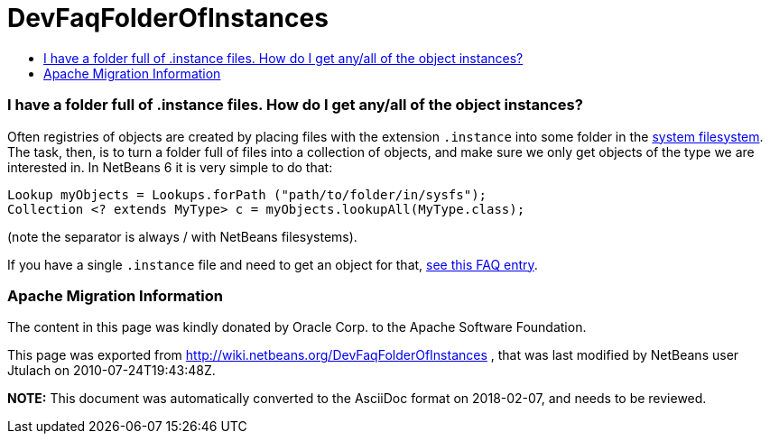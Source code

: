 // 
//     Licensed to the Apache Software Foundation (ASF) under one
//     or more contributor license agreements.  See the NOTICE file
//     distributed with this work for additional information
//     regarding copyright ownership.  The ASF licenses this file
//     to you under the Apache License, Version 2.0 (the
//     "License"); you may not use this file except in compliance
//     with the License.  You may obtain a copy of the License at
// 
//       http://www.apache.org/licenses/LICENSE-2.0
// 
//     Unless required by applicable law or agreed to in writing,
//     software distributed under the License is distributed on an
//     "AS IS" BASIS, WITHOUT WARRANTIES OR CONDITIONS OF ANY
//     KIND, either express or implied.  See the License for the
//     specific language governing permissions and limitations
//     under the License.
//

= DevFaqFolderOfInstances
:jbake-type: wiki
:jbake-tags: wiki, devfaq, needsreview
:jbake-status: published
:keywords: Apache NetBeans wiki DevFaqFolderOfInstances
:description: Apache NetBeans wiki DevFaqFolderOfInstances
:toc: left
:toc-title:
:syntax: true

=== I have a folder full of .instance files. How do I get any/all of the object instances?

Often registries of objects are created by placing files with the extension `.instance` into some folder in the link:DevFaqSystemFilesystem.html[system filesystem].  The task, then, is to turn a folder full of files into a collection of objects, and make sure we only get objects of the type we are interested in.  In NetBeans 6 it is very simple to do that:

[source,java]
----

Lookup myObjects = Lookups.forPath ("path/to/folder/in/sysfs");
Collection <? extends MyType> c = myObjects.lookupAll(MyType.class);

----

(note the separator is always / with NetBeans filesystems).

If you have a single `.instance` file and need to get an object for that, link:DevFaqFindInstance.html[see this FAQ entry].

=== Apache Migration Information

The content in this page was kindly donated by Oracle Corp. to the
Apache Software Foundation.

This page was exported from link:http://wiki.netbeans.org/DevFaqFolderOfInstances[http://wiki.netbeans.org/DevFaqFolderOfInstances] , 
that was last modified by NetBeans user Jtulach 
on 2010-07-24T19:43:48Z.


*NOTE:* This document was automatically converted to the AsciiDoc format on 2018-02-07, and needs to be reviewed.

